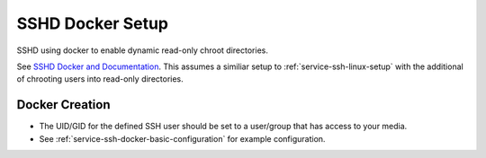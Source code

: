 .. _service-ssh-docker-setup:

SSHD Docker Setup
#################
SSHD using docker to enable dynamic read-only chroot directories.

See `SSHD Docker and Documentation`_. This assumes a similiar setup to
:ref:`service-ssh-linux-setup` with the additional of chrooting users into
read-only directories.

.. gport:: Ports (SSHD Docker)
  :port:     55555
  :protocol: TCP
  :type:     Exposed
  :purpose:  SSH Connections.
  :no_key_title:
  :no_caption:
  :no_launch:

.. gflocation:: Important File Locations (SSHD Docker)
  :file:    /etc/ssh,
            /etc/authorized_keys,
            /data
  :purpose: SSHD configuration files.,
            Authorized keys location (cannot be changed based on container).,
            Mounted data for users.
  :no_key_title:
  :no_caption:
  :no_launch:

Docker Creation
***************

* The UID/GID for the defined SSH user should be set to a user/group that has
  access to your media.
* See :ref:`service-ssh-docker-basic-configuration` for example configuration.

.. code-block:: yaml
  :caption: Docker Compose

  sshd:
    image: panubo/sshd:latest
    restart: unless-stopped
    logging:
      driver: syslog
      options:
        tag: sshd
    ports:
      - '55555:22'
    environment:
      - SSH_ENBALE_ROOT=false
      - SSH_ENABLE_PASSWORD_AUTH=false
      - SFTP_MODE=true
      - SFTP_CHROOT=/data
      - GATEWAY_PORTS=false
      - TCP_FORWARDING=false
      - SSH_USERS={USER}:{UID}:{GID}
      - TZ=America/Los_Angeles
    volumes:
      - /data/sshd/sshd:/etc/ssh
      - /data/sshd/authorized_keys:/etc/authorized_keys
      - /data/media:/data/media:ro
      - /etc/localtime:/etc/localtime:ro

.. _SSHD Docker and Documentation: https://hub.docker.com/r/panubo/sshd